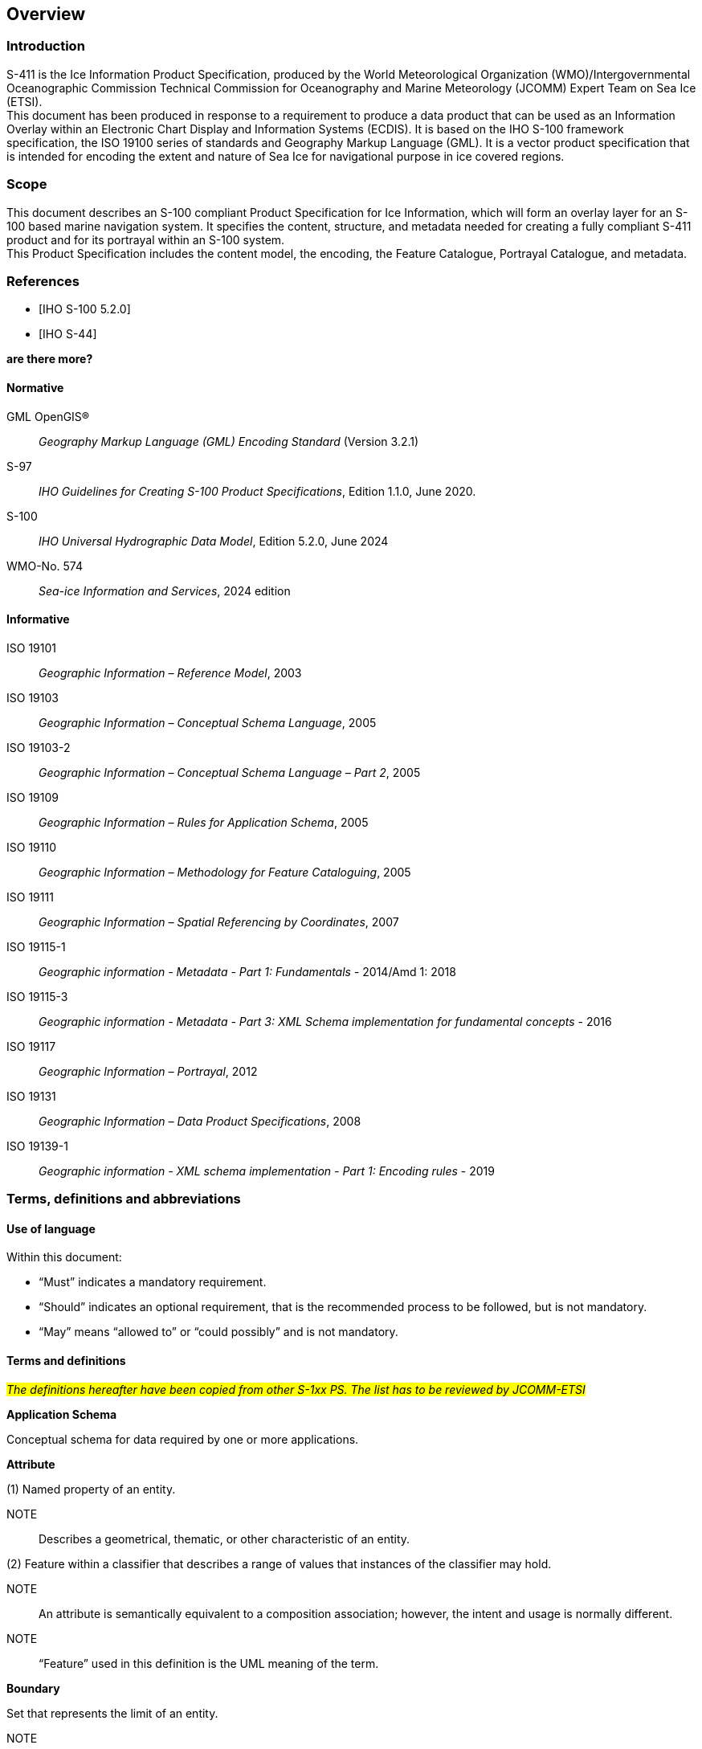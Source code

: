 
[[sec-overview]]
== Overview
=== Introduction
S-411 is the Ice Information Product Specification, produced by the World Meteorological Organization (WMO)/Intergovernmental Oceanographic Commission Technical Commission for Oceanography and Marine Meteorology (JCOMM) Expert Team on Sea Ice (ETSI). +
This document has been produced in response to a requirement to produce a data product that can be used as an Information Overlay within an Electronic Chart Display and Information Systems (ECDIS). It is based on the IHO S-100 framework specification, the ISO 19100 series of standards and Geography Markup Language (GML). It is a vector product specification that is intended for encoding the extent and nature of Sea Ice for navigational purpose in ice covered regions.

=== Scope
This document describes an S-100 compliant Product Specification for Ice Information, which will form an overlay layer for an S-100 based marine navigation system. It specifies the content, structure, and metadata needed for creating a fully compliant S-411 product and for its portrayal within an S-100 system. +
This Product Specification includes the content model, the encoding, the Feature Catalogue, Portrayal Catalogue, and metadata.

[bibliography]
=== References
* [[[iho-s100,IHO S-100 5.2.0]]]

* [[[iho-s44,IHO S-44]]]

**are there more?**

==== Normative
GML OpenGIS®:: _Geography Markup Language (GML) Encoding Standard_ (Version 3.2.1)
S-97:: _IHO Guidelines for Creating S-100 Product Specifications_, Edition 1.1.0, June 2020.
S-100:: _IHO Universal Hydrographic Data Model_, Edition 5.2.0, June 2024
WMO-No. 574:: _Sea-ice Information and Services_, 2024 edition

==== Informative
ISO 19101:: _Geographic Information – Reference Model_, 2003
ISO 19103:: _Geographic Information – Conceptual Schema Language_, 2005
ISO 19103-2:: _Geographic Information – Conceptual Schema Language – Part 2_, 2005
ISO 19109:: _Geographic Information – Rules for Application Schema_, 2005
ISO 19110:: _Geographic Information – Methodology for Feature Cataloguing_, 2005
ISO 19111:: _Geographic Information – Spatial Referencing by Coordinates_, 2007
ISO 19115-1:: _Geographic information - Metadata - Part 1: Fundamentals_ - 2014/Amd 1: 2018
ISO 19115-3:: _Geographic information - Metadata - Part 3: XML Schema implementation for fundamental concepts_ - 2016
ISO 19117:: _Geographic Information – Portrayal_, 2012
ISO 19131:: _Geographic Information – Data Product Specifications_, 2008
ISO 19139-1:: _Geographic information - XML schema implementation - Part 1: Encoding rules_ - 2019

=== Terms, definitions and abbreviations

==== Use of language

Within this document:

* "`Must`" indicates a mandatory requirement.
* "`Should`" indicates an optional requirement, that is the recommended process to be followed, but is not mandatory.
* "`May`" means "`allowed to`" or "`could possibly`" and is not mandatory.


==== Terms and definitions

#_The definitions hereafter have been copied from other S-1xx PS. The list has to be reviewed by JCOMM-ETSI_#

*Application Schema*

Conceptual schema for data required by one or more applications.

*Attribute*

(1) Named property of an entity.

NOTE:: Describes a geometrical, thematic, or other characteristic of an entity.

(2) Feature within a classifier that describes a range of values that instances of the classifier may hold.

NOTE:: An attribute is semantically equivalent to a composition association; however, the intent and usage is normally different.

NOTE:: “Feature” used in this definition is the UML meaning of the term.

*Boundary*

Set that represents the limit of an entity.

NOTE:: Boundary is most commonly used in the context of geometry, where the set is a collection of points or a collection of objects that represent those points.

*Coordinate*

One of a sequence of _n_ numbers designating the position of a *point* in N-dimensional space.

NOTE:: In a *coordinate reference system*, the coordinate numbers are qualified by units.

*Coordinate Reference System*

*Coordinate* system which is related to an object by a datum.

*Curve*

1-dimensional geometric primitive, representing the continuous image of a line.

NOTE:: The boundary of a curve is the set of points at either end of the curve. If the curve is a cycle, the two ends are identical, and the curve (if topologically closed) is considered to not have a boundary. The first point is called the start point, and the last is the end point. Connectivity of the curve is guaranteed by the "continuous image of a line" clause. A topological theorem states that a continuous image of a connected set is connected.

#*Data Quality*#

#_A set of elements describing aspects of quality, including a measure of quality, an evaluation procedure, a quality result, and a scope._#

#_No quality data in the current PS. TBC_#

*Data Type*

Specification of a value domain with operations allowed on values in this domain.

NOTE:: Data types include primitive predefined types and user-definable types.

NOTE:: A data type is identified by a term, for example Integer.

*Dataset*

An identifiable collection of data.

NOTE:: A dataset may be a smaller grouping of data which, though limited by some constraint such as spatial extent or feature type, is located physically within a larger dataset. Theoretically, a dataset may be as small as a single feature contained within a larger dataset. A hardcopy map or chart may be considered a dataset.

*Datum*

Parameter or set of parameters that define the position of the origin, the scale, and the orientation of a *coordinate* system.

#*Depth*#

#_The vertical distance from a given water level to the bottom. In this standard, depth refers to the S-32 definition of "Depth Charted"._#

#*_This definition may need to be adapted by JCOMM-ETSI_*#

NOTE:: The numbers must be qualified by units and datum._#

*ECDIS*

A navigation information system which with adequate back-up arrangements can be accepted as complying with the up-to-date chart required by regulations V/19 and V/27 of the 1974 SOLAS Convention, as amended, by displaying selected information from a System Electronic Navigational Chart (System Database) with positional information from navigation sensors to assist the Mariner in route planning and route monitoring, and if required display additional navigation-related information.

*Enumeration*

A fixed list of valid identifiers of named literal values. Attributes of an enumerated type may only take values from this list.

*Feature*

Abstraction of real-world phenomena.

NOTE:: A feature may occur as a type or an instance. Feature type or feature instance should be used when only one is meant.

*Feature*

Abstraction of real world phenomena.

NOTE:: A feature may occur as a type or an instance. Feature type or feature instance should be used when only one is meant.

*Feature Attribute*

Characteristic of a *feature*.

NOTE:: A feature attribute type has a name, a data type, and a domain associated to it. A feature attribute instance has an attribute value taken from the value domain of the feature attribute type.

*Feature Catalogue*

A catalogue containing definitions and descriptions of the *feature* types, *feature attributes* occurring in one or more sets of geographic data.

*Geometric Primitive*

Geometric object representing a single, connected, homogeneous element of geometry.

NOTE:: Geometric primitives are non-decomposed objects that present information about geometric configuration. They include points, curves and surfaces.

*Multiplicity*

Specification of the number of possible occurrences of a property, or the number of allowable elements that may participate in a given relationship.

EXAMPLES: 1..* (one to many); 1 (exactly one); 0..1 (zero or one)

*Point*

0-dimensional geometric primitive, representing a position.

NOTE:: The boundary of a point is the empty set.

*Portrayal Catalogue*

Collection of defined portrayals for a feature catalogue.

NOTE:: Content of a portrayal catalogue includes portrayal functions, symbols, and portrayal context.

==== Abbreviations
This Product Specification adopts the following convention for presentation purposes:

BSH:: Bundesamt für Seeschifffahrt und Hydrographie (Germany)
CRS::  Coordinate Reference System
ECDIS:: Electronic Chart Display and Information System
ENC:: Electronic Navigational Chart
EPSG:: European Petroleum Survey Group
ETSI:: Expert Team on Sea Ice
GML:: Geography Markup Language
IHO:: International Hydrographic Organization
ISO:: International Organization for Standardization
JCOMM:: Joint Technical Commission for Oceanography and Marine Meteorology
UTF-8:: Unicode Transformation Format-8
WMO:: World Meteorological Organization
XML:: eXtensible Markup Language

=== General data product description

*Title*:: Ice Information Product Specification.

*Abstract*:: Ice Information for ship navigation

*Acronym*:: S-411

*Content*:: Ice features as vector data

*Spatial Extent*::

*Description*: Areas specific to navigation in ice covered regions. +
*East Bounding Longitude*: 180° +
*West Bounding Longitude*: -180° +
*North Bounding Latitude*: 90° +
*South Bounding Latitude*: -90°

*Purpose*:: Navigation in ice covered regions

// ported from S-122 product specification.

=== Product Specification metadata

*Title*:: Ice Information Product Specification
*S-100 Version*:: 5.2.0
*S-411 Version*:: 1.1.0
*Date*:: 15 June 2014
*Language*:: English (optional additional)
*Classification*:: Unclassified
*Contact*:: Jürgen Holfort (ice@bsh.de)
*Identifier*:: JCOMM S-411
*Maintenance*:: Changes to this product specification are coordinated by ETSI.
+
--
International Hydrographic Organization +
4 Quai Antoine 1er +
B.P. 445 +
MC 98011 MONACO CEDEX +
Telephone: +377 93 10 81 00 +
Fax: +377 93 10 81 40 +
Email: mailto:info@iho.int[] +
--
*URL*:: link:http://www.iho.int/[www.iho.int]
*Identifier*:: S-411
*Maintenance*:: Changes to the Product Specification S-411 are coordinated by the JCOMM, and must be made available via the IHO web site.

=== IHO Product Specification Maintenance

==== Introduction
Changes to S-411 will be released by the IHO as a New Edition, revision, or clarification.

==== New Edition
_New Editions_ of S-411 introduce significant changes. _New Editions_ enable new concepts, such as the ability to support new functions or applications, or the introduction of new constructs or data types. _New Editions_ are likely to have a significant impact on either existing users or future users of S-122. All cumulative _revisions_ and _clarifications_ must be included with the release of approved New Editions.

==== Revision
_Revisions_ are defined as substantive semantic changes to S-411. Typically, _revisions_ will change S-411 to correct factual errors; introduce necessary changes that have become evident as a result of practical experience or changing circumstances. A _revision_ must not be classified as a clarification. Revisions could have an impact on either existing users or future users of S-411. All cumulative _clarifications_ must be included with the release of approved _revisions_.

Changes in a revision are minor and ensure backward compatibility with the previous versions within the same Edition. Newer revisions, for example, introduce new features and attributes. Within the same Edition, a dataset of one version could always be processed with a later version of the Feature and Portrayal Catalogues.

In most cases a new feature or portrayal catalogue will result in a _revision_ of S-411.

==== Clarification
_Clarifications_ are non-substantive changes to S-122. Typically, _clarifications_: remove ambiguity; correct grammatical and spelling errors; amend or update cross references; insert improved graphics in spelling, punctuation and grammar. A _clarification_ must not cause any substantive semantic change to S-411.

Changes in a _clarification_ are minor and ensure backward compatibility with the previous versions within the same Edition. Within the same Edition, a dataset of one clarification version could always be processed with a later version of the Feature and Portrayal Catalogues, and a Portrayal Catalogue can always rely on earlier versions of the Feature Catalogue.


==== Version Numbers
The associated version control numbering to identify changes (n) to S-411 must be as follows:

New Editions denoted as **n**.0.0

Revisions denoted as n.**n**.0

Clarifications denoted as n.n.**n**
